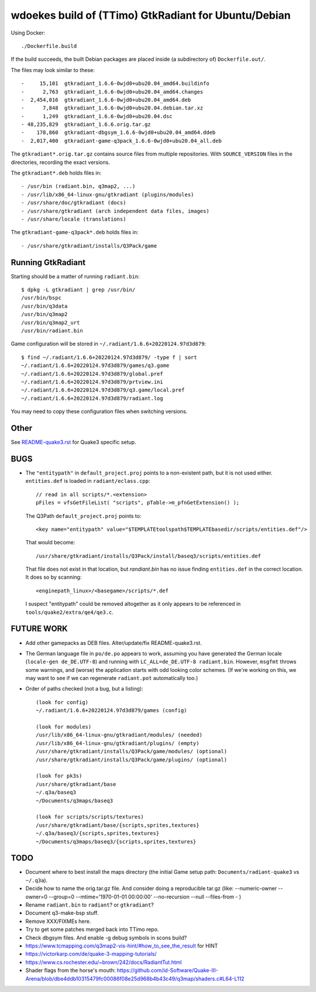 wdoekes build of (TTimo) GtkRadiant for Ubuntu/Debian
=====================================================

Using Docker::

    ./Dockerfile.build

If the build succeeds, the built Debian packages are placed inside (a
subdirectory of) ``Dockerfile.out/``.

The files may look similar to these::

    -     15,101  gtkradiant_1.6.6-0wjd0+ubu20.04_amd64.buildinfo
    -      2,763  gtkradiant_1.6.6-0wjd0+ubu20.04_amd64.changes
    -  2,454,016  gtkradiant_1.6.6-0wjd0+ubu20.04_amd64.deb
    -      7,848  gtkradiant_1.6.6-0wjd0+ubu20.04.debian.tar.xz
    -      1,249  gtkradiant_1.6.6-0wjd0+ubu20.04.dsc
    - 48,235,829  gtkradiant_1.6.6.orig.tar.gz
    -    178,860  gtkradiant-dbgsym_1.6.6-0wjd0+ubu20.04_amd64.ddeb
    -  2,017,400  gtkradiant-game-q3pack_1.6.6-0wjd0+ubu20.04_all.deb

The ``gtkradiant*.orig.tar.gz`` contains source files from multiple
repositories. With ``SOURCE_VERSION`` files in the directories,
recording the exact versions.

The ``gtkradiant*.deb`` holds files in::

    - /usr/bin (radiant.bin, q3map2, ...)
    - /usr/lib/x86_64-linux-gnu/gtkradiant (plugins/modules)
    - /usr/share/doc/gtkradiant (docs)
    - /usr/share/gtkradiant (arch independent data files, images)
    - /usr/share/locale (translations)

The ``gtkradiant-game-q3pack*.deb`` holds files in::

    - /usr/share/gtkradiant/installs/Q3Pack/game


Running GtkRadiant
------------------

Starting should be a matter of running ``radiant.bin``::

    $ dpkg -L gtkradiant | grep /usr/bin/
    /usr/bin/bspc
    /usr/bin/q3data
    /usr/bin/q3map2
    /usr/bin/q3map2_urt
    /usr/bin/radiant.bin

Game configuration will be stored in ``~/.radiant/1.6.6+20220124.97d3d879``::

    $ find ~/.radiant/1.6.6+20220124.97d3d879/ -type f | sort
    ~/.radiant/1.6.6+20220124.97d3d879/games/q3.game
    ~/.radiant/1.6.6+20220124.97d3d879/global.pref
    ~/.radiant/1.6.6+20220124.97d3d879/prtview.ini
    ~/.radiant/1.6.6+20220124.97d3d879/q3.game/local.pref
    ~/.radiant/1.6.6+20220124.97d3d879/radiant.log

You may need to copy these configuration files when switching versions.


Other
-----

See `<README-quake3.rst>`_ for Quake3 specific setup.


BUGS
----

* The ``"entitypath"`` in ``default_project.proj`` points to a non-existent
  path, but it is not used either. ``entities.def`` is loaded in
  ``radiant/eclass.cpp``::

    // read in all scripts/*.<extension>
    pFiles = vfsGetFileList( "scripts", pTable->m_pfnGetExtension() );

  The Q3Path ``default_project.proj`` points to::

    <key name="entitypath" value="$TEMPLATEtoolspath$TEMPLATEbasedir/scripts/entities.def"/>

  That would become::

     /usr/share/gtkradiant/installs/Q3Pack/install/baseq3/scripts/entities.def

  That file does not exist in that location, but *randiant.bin* has no
  issue finding ``entities.def`` in the correct location. It does so by scanning::

    <enginepath_linux>/<basegame>/scripts/*.def

  I suspect "entitypath" could be removed altogether as it only appears
  to be referenced in ``tools/quake2/extra/qe4/qe3.c``.


FUTURE WORK
-----------

* Add other gamepacks as DEB files. Alter/update/fix README-quake3.rst.

* The German language file in ``po/de.po`` appears to work, assuming you
  have generated the German locale (``locale-gen de_DE.UTF-8``) and
  running with ``LC_ALL=de_DE.UTF-8 radiant.bin``. However, ``msgfmt``
  throws some warnings, and (worse) the application starts with odd
  looking color schemes. (If we're working on this, we may want to see
  if we can regenerate ``radiant.pot`` automatically too.)

* Order of paths checked (not a bug, but a listing)::

    (look for config)
    ~/.radiant/1.6.6+20220124.97d3d879/games (config)

    (look for modules)
    /usr/lib/x86_64-linux-gnu/gtkradiant/modules/ (needed)
    /usr/lib/x86_64-linux-gnu/gtkradiant/plugins/ (empty)
    /usr/share/gtkradiant/installs/Q3Pack/game/modules/ (optional)
    /usr/share/gtkradiant/installs/Q3Pack/game/plugins/ (optional)

    (look for pk3s)
    /usr/share/gtkradiant/base
    ~/.q3a/baseq3
    ~/Documents/q3maps/baseq3

    (look for scripts/scripts/textures)
    /usr/share/gtkradiant/base/{scripts,sprites,textures}
    ~/.q3a/baseq3/{scripts,sprites,textures}
    ~/Documents/q3maps/baseq3/{scripts,sprites,textures}


TODO
----

* Document where to best install the maps directory (the initial Game
  setup path: ``Documents/radiant-quake3`` vs ``~/.q3a``).
* Decide how to name the orig.tar.gz file. And consider doing a reproducible tar.gz
  (like: --numeric-owner --owner=0 --group=0 --mtime='1970-01-01 00:00:00' --no-recursion --null --files-from - )
* Rename ``radiant.bin`` to ``radiant``? or ``gtkradiant``?
* Document q3-make-bsp stuff.
* Remove XXX/FIXMEs here.
* Try to get some patches merged back into TTimo repo.
* Check dbgsym files. And enable -g debug symbols in scons build?
* https://www.tcmapping.com/q3map2-vis-hint/#how_to_see_the_result for HINT
* https://victorkarp.com/de/quake-3-mapping-tutorials/
* https://www.cs.rochester.edu/~brown/242/docs/RadiantTut.html
* Shader flags from the horse's mouth:
  https://github.com/id-Software/Quake-III-Arena/blob/dbe4ddb10315479fc00086f08e25d968b4b43c49/q3map/shaders.c#L64-L112
